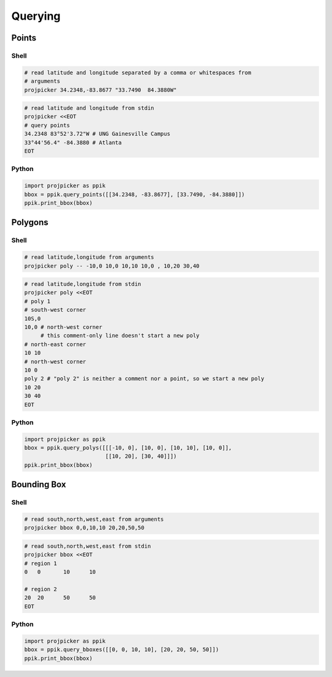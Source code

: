Querying
========

Points
------

Shell
^^^^^

.. code-block:: shell

    # read latitude and longitude separated by a comma or whitespaces from
    # arguments
    projpicker 34.2348,-83.8677 "33.7490  84.3880W"

.. code-block:: shell

    # read latitude and longitude from stdin
    projpicker <<EOT
    # query points
    34.2348 83°52'3.72"W # UNG Gainesville Campus
    33°44'56.4" -84.3880 # Atlanta
    EOT

Python
^^^^^^
.. code-block:: python

    import projpicker as ppik
    bbox = ppik.query_points([[34.2348, -83.8677], [33.7490, -84.3880]])
    ppik.print_bbox(bbox)


Polygons
--------

Shell
^^^^^

.. code-block:: shell

    # read latitude,longitude from arguments
    projpicker poly -- -10,0 10,0 10,10 10,0 , 10,20 30,40

.. code-block:: shell

    # read latitude,longitude from stdin
    projpicker poly <<EOT
    # poly 1
    # south-west corner
    10S,0
    10,0 # north-west corner
         # this comment-only line doesn't start a new poly
    # north-east corner
    10 10
    # north-west corner
    10 0
    poly 2 # "poly 2" is neither a comment nor a point, so we start a new poly
    10 20
    30 40
    EOT


Python
^^^^^^
.. code-block:: python

    import projpicker as ppik
    bbox = ppik.query_polys([[[-10, 0], [10, 0], [10, 10], [10, 0]],
                             [[10, 20], [30, 40]]])
    ppik.print_bbox(bbox)

Bounding Box
------------

Shell
^^^^^

.. code-block:: shell

    # read south,north,west,east from arguments
    projpicker bbox 0,0,10,10 20,20,50,50

.. code-block:: shell

    # read south,north,west,east from stdin
    projpicker bbox <<EOT
    # region 1
    0	0	10	10

    # region 2
    20	20	50	50
    EOT

Python
^^^^^^
.. code-block:: python

    import projpicker as ppik
    bbox = ppik.query_bboxes([[0, 0, 10, 10], [20, 20, 50, 50]])
    ppik.print_bbox(bbox)

